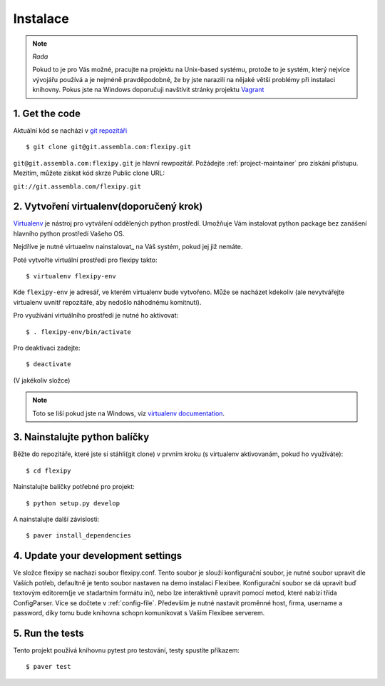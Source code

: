 =========
Instalace
=========

.. note:: *Rada*

    Pokud to je pro Vás možné, pracujte na projektu na Unix-based systému,
    protože to je systém, který nejvíce vývojářu používá a je nejméně 
    pravděpodobné, že by jste narazili na nějaké větší problémy při 
    instalaci knihovny. Pokus jste na Windows doporučuji navštívit stránky projektu 
    `Vagrant <http://www.vagrantup.com/>`_


.. highlight:: bash


1. Get the code
===============

Aktuální kód se nacházi v `git repozitáři <https://www.assembla.com/code/flexipy/git/nodes>`_

::

    $ git clone git@git.assembla.com:flexipy.git

``git@git.assembla.com:flexipy.git`` je hlavní rewpozitář. Požádejte 
:ref:`project-maintainer` pro získání přístupu. Mezitím, můžete získat kód
skrze Public clone URL:

``git://git.assembla.com/flexipy.git``


2. Vytvoření virtualenv(doporučený krok)
========================================

Virtualenv_ je nástroj pro vytváření oddělených python prostředí. Umožňuje Vám instalovat python package bez zanášení hlavního python prostředí Vašeho OS.

Nejdříve je nutné virtuaelnv nainstalovat_ na Váš systém, pokud jej již nemáte.

Poté vytvořte virtuální prostředí pro flexipy takto::

    $ virtualenv flexipy-env 

Kde ``flexipy-env`` je adresář, ve kterém virtualenv bude vytvořeno. Může se nacházet kdekoliv (ale nevytvářejte virtualenv uvnitř repozitáře, aby nedošlo náhodnému komitnutí).

Pro využívání virtuálního prostředí je nutné ho aktivovat::

    $ . flexipy-env/bin/activate

Pro deaktivaci zadejte::

    $ deactivate

(V jakékoliv složce)

.. note::

    Toto se liší pokud jste na Windows, viz `virtualenv
    documentation`_.



.. _Virtualenv: http://pypi.python.org/pypi/virtualenv
.. _install: http://pypi.python.org/pypi/virtualenv
.. _virtualenv documentation: http://pypi.python.org/pypi/virtualenv


3. Nainstalujte python balíčky
==============================

Běžte do repozitáře, které jste si stáhli(git clone) v prvním kroku (s virtualenv aktivovanám, pokud ho 
využíváte)::

    $ cd flexipy

Nainstalujte balíčky potřebné pro projekt::

    $ python setup.py develop

A nainstalujte další závislosti::

    $ paver install_dependencies


4. Update your development settings
===================================

Ve složce flexipy se nachazi soubor flexipy.conf. Tento soubor je slouží konfigurační soubor, je nutné soubor upravit dle Vaších potřeb, defaultně je tento soubor nastaven na demo instalaci Flexibee. Konfigurační soubor se dá upravit buď textovým editorem(je ve stadartním formátu ini), nebo lze interaktivně upravit pomocí metod, které nabízí třída ConfigParser. Více se dočtete v :ref:`config-file`.
Především je nutné nastavit proměnné host, firma, username a password, díky tomu bude knihovna schopn komunikovat s Vaším Flexibee serverem. 

5. Run the tests
================

Tento projekt používá knihovnu pytest pro testování, testy spustíte příkazem::

    $ paver test
    